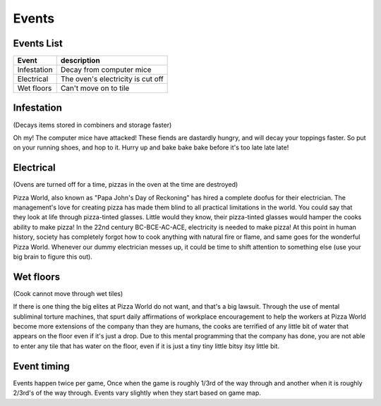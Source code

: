 ======================
Events
======================

 
Events List
-----------------
 
=========================  =====================================
 Event                      description            
=========================  =====================================
   Infestation              Decay from computer mice
   Electrical               The oven's electricity is cut off
   Wet floors               Can't move on to tile
=========================  =====================================
 
Infestation
---------------------

(Decays items stored in combiners and storage faster)

Oh my! The computer mice have attacked! These fiends are dastardly hungry,
and will decay your toppings faster. So put on your running shoes, and hop
to it. Hurry up and bake bake bake before it's too late late late!
 
 
Electrical
---------------------

(Ovens are turned off for a time, pizzas in the oven at the time are destroyed)

Pizza World, also known as "Papa John's Day of Reckoning" has hired a complete doofus for their electrician. The management's
love for creating pizza has made them blind to all practical limitations in the world. You could say that they look at life
through pizza-tinted glasses. Little would they know, their pizza-tinted glasses would hamper the cooks ability to make pizza!
In the 22nd century BC-BCE-AC-ACE, electricity is needed to make pizza! At this point in human history, society has completely
forgot how to cook anything with natural fire or flame, and same goes for the wonderful Pizza World. Whenever our dummy
electrician messes up, it could be time to shift attention to something else (use your big brain to figure this out). 
 
Wet floors
---------------------

(Cook cannot move through wet tiles)

If there is one thing the big elites at Pizza World do not want, and that's a big lawsuit. Through the use of mental subliminal torture machines, that spurt daily affirmations of
workplace encouragement to help the workers at Pizza World become more extensions of the company than they are humans, the cooks are terrified of any little bit of water
that appears on the floor even if it's just a drop. Due to this mental programming that the company has done, you are not able to enter any tile that has water on the floor, even
if it is just a tiny tiny little bitsy itsy little bit.

Event timing
---------------------

Events happen twice per game, Once when the game is roughly 1/3rd of the way through and another when it is roughly 2/3rd's of the way through. Events vary slightly when they start
based on game map.